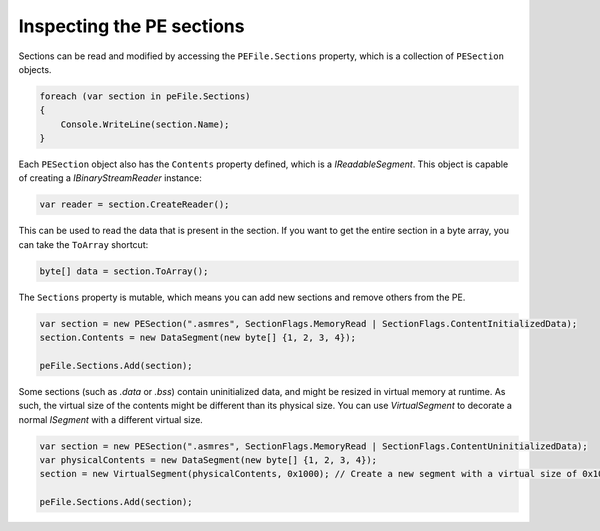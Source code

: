 Inspecting the PE sections
==========================

Sections can be read and modified by accessing the ``PEFile.Sections`` property, which is a collection of ``PESection`` objects.

.. code-block:: csharp

        foreach (var section in peFile.Sections)
        {
            Console.WriteLine(section.Name);
        }

Each ``PESection`` object also has the ``Contents`` property defined, which is a `IReadableSegment`. This object is capable of creating a `IBinaryStreamReader` instance:

.. code-block:: csharp

        var reader = section.CreateReader();

This can be used to read the data that is present in the section. If you want to get the entire section in a byte array, you can take the ``ToArray`` shortcut:

.. code-block:: csharp

        byte[] data = section.ToArray();
        

The ``Sections`` property is mutable, which means you can add new sections and remove others from the PE.

.. code-block:: csharp

        var section = new PESection(".asmres", SectionFlags.MemoryRead | SectionFlags.ContentInitializedData);
        section.Contents = new DataSegment(new byte[] {1, 2, 3, 4});

        peFile.Sections.Add(section);


Some sections (such as `.data` or `.bss`) contain uninitialized data, and might be resized in virtual memory at runtime. As such, the virtual size of the contents might be different than its physical size. You can use `VirtualSegment` to decorate a normal `ISegment` with a different virtual size.

.. code-block:: csharp

        var section = new PESection(".asmres", SectionFlags.MemoryRead | SectionFlags.ContentUninitializedData);
        var physicalContents = new DataSegment(new byte[] {1, 2, 3, 4});
        section = new VirtualSegment(physicalContents, 0x1000); // Create a new segment with a virtual size of 0x1000 bytes.
        
        peFile.Sections.Add(section);
